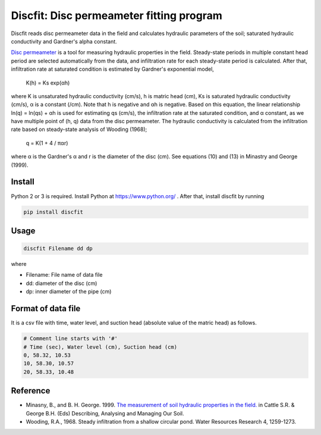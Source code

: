 Discfit: Disc permeameter fitting program
=========================================

Discfit reads disc permeameter data in the field and calculates hydraulic parameters of the soil; saturated hydraulic conductivity and Gardner's alpha constant.

`Disc permeameter`_ is a tool for measuring hydraulic properties in the field. Steady-state periods in multiple constant head period are selected automatically from the data, and infiltration rate for each steady-state period is calculated. After that, infiltration rate at saturated condition is estimated by Gardner's exponential model,

.. _Disc permeameter: https://en.wikipedia.org/wiki/Disc_permeameter

 K(h) = Ks exp(αh)

where K is unsaturated hydraulic conductivity (cm/s), h is matric head (cm), Ks is saturated hydraulic conductivity (cm/s), α is a constant (/cm). Note that h is negative and αh is negative. Based on this equation, the linear relationship ln(q) = ln(qs) + αh is used for estimating qs (cm/s), the infiltration rate at the saturated condition, and α constant, as we have multiple point of (h, q) data from the disc permeameter. The hydraulic conductivity is calculated from the infiltration rate based on steady-state analysis of Wooding (1968);

 q = K(1 + 4 / παr)

where α is the Gardner's α and r is the diameter of the disc (cm). See equations (10) and (13) in Minastry and George (1999).

Install
---------------

Python 2 or 3 is required. Install Python at https://www.python.org/ . After that, install discfit by running

.. code-block:: bash

 pip install discfit

Usage
---------------

.. code-block:: bash

 discfit Filename dd dp

where

- Filename: File name of data file
- dd: diameter of the disc (cm)
- dp: inner diameter of the pipe (cm)

Format of data file
-------------------

It is a csv file with time, water level, and suction head (absolute value of the matric head) as follows.

.. code-block:: csv

 # Comment line starts with '#'
 # Time (sec), Water level (cm), Suction head (cm)
 0, 58.32, 10.53
 10, 58.30, 10.57
 20, 58.33, 10.48

Reference
---------------
- Minasny, B., and B. H. George. 1999. `The measurement of soil hydraulic properties in the field.`_ in Cattle S.R. & George B.H. (Eds) Describing, Analysing and Managing Our Soil.
- Wooding, R.A., 1968. Steady infiltration from a shallow circular pond. Water Resources Research 4, 1259-1273.

.. _The measurement of soil hydraulic properties in the field.: http://www.academia.edu/download/6505821/Minasny___George_2001_DAMOS_hydraulic_Ch_12.pdf
